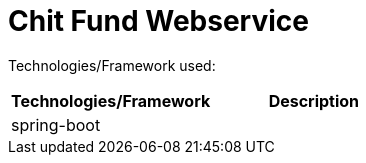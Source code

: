 = Chit Fund Webservice

Technologies/Framework used:

|===
| Technologies/Framework | Description

| spring-boot
| 
